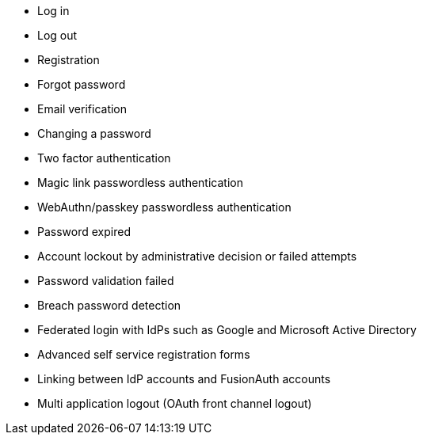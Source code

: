 
* Log in
* Log out
* Registration
* Forgot password
* Email verification
* Changing a password
* Two factor authentication
* Magic link passwordless authentication
* WebAuthn/passkey passwordless authentication
* Password expired
* Account lockout by administrative decision or failed attempts
* Password validation failed
* Breach password detection
* Federated login with IdPs such as Google and Microsoft Active Directory
* Advanced self service registration forms
* Linking between IdP accounts and FusionAuth accounts
* Multi application logout (OAuth front channel logout)

